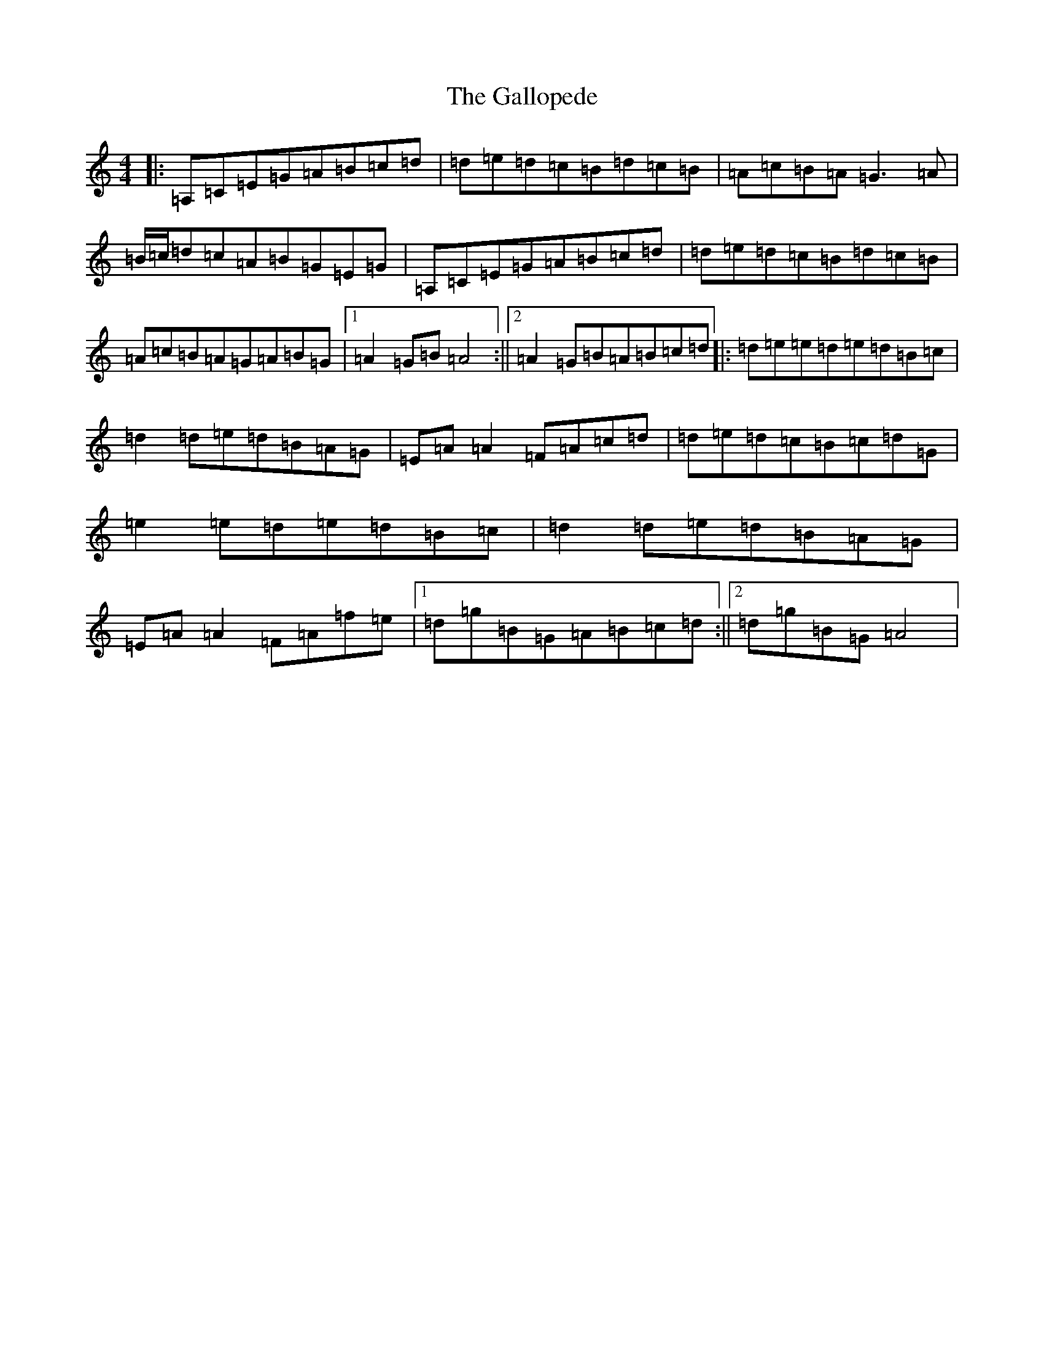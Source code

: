 X: 21985
T: Gallopede, The
S: https://thesession.org/tunes/7205#setting18747
Z: G Major
R: barndance
M:4/4
L:1/8
K: C Major
|:=A,=C=E=G=A=B=c=d|=d=e=d=c=B=d=c=B|=A=c=B=A=G3=A|=B/2=c/2=d=c=A=B=G=E=G|=A,=C=E=G=A=B=c=d|=d=e=d=c=B=d=c=B|=A=c=B=A=G=A=B=G|1=A2=G=B=A4:||2=A2=G=B=A=B=c=d|:=d=e=e=d=e=d=B=c|=d2=d=e=d=B=A=G|=E=A=A2=F=A=c=d|=d=e=d=c=B=c=d=G|=e2=e=d=e=d=B=c|=d2=d=e=d=B=A=G|=E=A=A2=F=A=f=e|1=d=g=B=G=A=B=c=d:||2=d=g=B=G=A4|